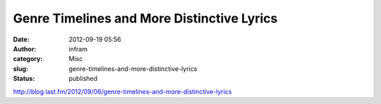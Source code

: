 Genre Timelines and More Distinctive Lyrics
###########################################
:date: 2012-09-19 05:56
:author: infram
:category: Misc
:slug: genre-timelines-and-more-distinctive-lyrics
:status: published

http://blog.last.fm/2012/09/06/genre-timelines-and-more-distinctive-lyrics
